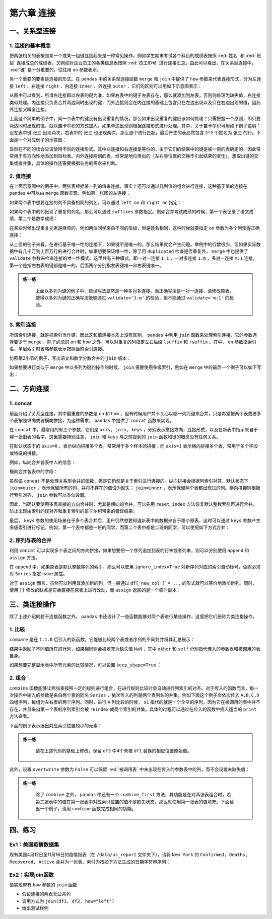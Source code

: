 ****************************
第六章 连接
****************************

.. ipython:: python
    
    import numpy as np
    import pandas as pd

一、关系型连接
====================

1. 连接的基本概念
--------------------------

把两张相关的表按照某一个或某一组键连接起来是一种常见操作，例如学生期末考试各个科目的成绩表按照 :red:`姓名` 和 :red:`班级` 连接成总的成绩表，又例如对企业员工的各类信息表按照 :red:`员工ID号` 进行连接汇总。由此可以看出，在关系型连接中， :red:`键` 是十分重要的，往往用 ``on`` 参数表示。

另一个重要的要素是连接的形式。在 ``pandas`` 中的关系型连接函数 ``merge`` 和 ``join`` 中提供了 ``how`` 参数来代表连接形式，分为左连接 ``left`` 、右连接 ``right`` 、内连接 ``inner`` 、外连接 ``outer`` ，它们的区别可以用如下示意图表示：

.. image:: ../_static/ch6_1.png
   :height: 400 px
   :width: 700 px
   :scale: 100 %
   :align: center

从图中可以看到，所谓左连接即以左表的键为准，如果右表中的键于左表存在，那么就添加到左表，否则则处理为缺失值，右连接类似处理。内连接只负责合并两边同时出现的键，而外连接则会在内连接的基础上包含只在左边出现以及只在右边出现的值，因此外连接又叫全连接。

上面这个简单的例子中，同一个表中的键没有出现重复的情况，那么如果出现重复的键应该如何处理？只需把握一个原则，即只要两边同时出现的值，就以笛卡尔积的方式加入，如果单边出现则根据连接形式进行处理。其中，关于笛卡尔积可用如下例子说明：设左表中键 ``张三`` 出现两次，右表中的 ``张三`` 也出现两次，那么逐个进行匹配，最后产生的表必然包含 ``2*2`` 个姓名为 ``张三`` 的行。下面是一个对应例子的示意图：

.. image:: ../_static/ch6_2.png
   :height: 400 px
   :width: 700 px
   :scale: 100 %
   :align: center

显然在不同的场合应该使用不同的连接形式。其中左连接和右连接是等价的，由于它们的结果中的键是被一侧的表确定的，因此常常用于有方向性地添加到目标表。内外连接两侧的表，经常是地位类似的（左右表位置的交换不引起结果的变化），想取出键的交集或者并集，具体的操作还需要根据业务的需求来判断。

2. 值连接
-------------

在上面示意图中的例子中，两张表根据某一列的值来连接，事实上还可以通过几列值的组合进行连接，这种基于值的连接在 ``pandas`` 中可以由 ``merge`` 函数实现，例如第一张图的左连接：

.. ipython:: python
    
    df1 = pd.DataFrame({'Name':['San Zhang','Si Li'],
                        'Age':[20,30]})
    df2 = pd.DataFrame({'Name':['Si Li','Wu Wang'],
                        'Gender':['F','M']})
    df1.merge(df2, on='Name', how='left')

如果两个表中想要连接的列不具备相同的列名，可以通过 ``left_on`` 和 ``right_on`` 指定：

.. ipython:: python
    
    df1 = pd.DataFrame({'df1_name':['San Zhang','Si Li'],
                        'Age':[20,30]})
    df2 = pd.DataFrame({'df2_name':['Si Li','Wu Wang'],
                        'Gender':['F','M']})
    df1.merge(df2, left_on='df1_name', right_on='df2_name', how='left')

如果两个表中的列出现了重复的列名，那么可以通过 ``suffixes`` 参数指定。例如合并考试成绩的时候，第一个表记录了语文成绩，第二个是数学成绩：

.. ipython:: python
    
    df1 = pd.DataFrame({'Name':['San Zhang'],'Grade':[70]})
    df2 = pd.DataFrame({'Name':['San Zhang'],'Grade':[80]})
    df1.merge(df2, on='Name', how='left', suffixes=['_Chinese','_Math'])

在某些时候出现重复元素是麻烦的，例如两位同学来自不同的班级，但是姓名相同，这种时候就要指定 ``on`` 参数为多个列使得正确连接：

.. ipython:: python
    
    df1 = pd.DataFrame({'Name':['San Zhang', 'San Zhang'],
                        'Age':[20, 21],
                        'Class':['one', 'two']})
    df2 = pd.DataFrame({'Name':['San Zhang', 'San Zhang'],
                        'Gender':['F', 'M'],
                        'Class':['two', 'one']})
    df1
    df2
    df1.merge(df2, on='Name', how='left') # 错误的结果
    df1.merge(df2, on=['Name', 'Class'], how='left') # 正确的结果

从上面的例子来看，在进行基于唯一性的连接下，如果键不是唯一的，那么结果就会产生问题。举例中的行数很少，但如果实际数据中有几十万到上百万行的进行合并时，如果想要保证唯一性，除了用 ``duplicated`` 检查是否重复外， ``merge`` 中也提供了 ``validate`` 参数来检查连接的唯一性模式。这里共有三种模式，即一对一连接 ``1:1`` ，一对多连接 ``1:m`` ，多对一连接 ``m:1`` 连接，第一个是指左右表的键都是唯一的，后面两个分别指左表键唯一和右表键唯一。

.. admonition:: 练一练
   :class: hint

    上面以多列为键的例子中，错误写法显然是一种多对多连接，而正确写法是一对一连接，请修改原表，使得以多列为键的正确写法能够通过 ``validate='1:m'`` 的检验，但不能通过 ``validate='m:1'`` 的检验。

3. 索引连接
---------------

所谓索引连接，就是把索引当作键，因此这和值连接本质上没有区别， ``pandas`` 中利用 ``join`` 函数来处理索引连接，它的参数选择要少于 ``merge`` ，除了必须的 ``on`` 和 ``how`` 之外，可以对重复的列指定左右后缀 ``lsuffix`` 和 ``rsuffix`` 。其中， ``on`` 参数指索引名，单层索引时省略参数表示按照当前索引连接。

.. ipython:: python

    df1 = pd.DataFrame({'Age':[20,30]},
                        index=pd.Series(
                        ['San Zhang','Si Li'],name='Name'))
    df2 = pd.DataFrame({'Gender':['F','M']},
                        index=pd.Series(
                        ['Si Li','Wu Wang'],name='Name'))
    df1.join(df2, how='left')

仿照第2小节的例子，写出语文和数学分数合并的 ``join`` 版本：

.. ipython:: python

    df1 = pd.DataFrame({'Grade':[70]},
                        index=pd.Series(['San Zhang'],
                        name='Name'))
    df2 = pd.DataFrame({'Grade':[80]},
                        index=pd.Series(['San Zhang'],
                        name='Name'))
    df1.join(df2, how='left', lsuffix='_Chinese', rsuffix='_Math')

如果想要进行类似于 ``merge`` 中以多列为键的操作的时候， ``join`` 需要使用多级索引，例如在 ``merge`` 中的最后一个例子可以如下写出：

.. ipython:: python

    df1 = pd.DataFrame({'Age':[20,21]},
                        index=pd.MultiIndex.from_arrays(
                        [['San Zhang', 'San Zhang'],['one', 'two']],
                        names=('Name','Class')))
    df2 = pd.DataFrame({'Gender':['F', 'M']},
                        index=pd.MultiIndex.from_arrays(
                        [['San Zhang', 'San Zhang'],['two', 'one']],
                        names=('Name','Class')))
    df1
    df2
    df1.join(df2)

二、方向连接
==================

1. concat
--------------

前面介绍了关系型连接，其中最重要的参数是 ``on`` 和 ``how`` ，但有时候用户并不关心以哪一列为键来合并，只是希望把两个表或者多个表按照纵向或者横向拼接，为这种需求， ``pandas`` 中提供了 ``concat`` 函数来实现。

在 ``concat`` 中，最常用的有三个参数，它们是 ``axis, join, keys`` ，分别表示拼接方向，连接形式，以及在新表中指示来自于哪一张旧表的名字。这里需要特别注意， ``join`` 和 ``keys`` 与之前提到的 ``join`` 函数和键的概念没有任何关系。

在默认状态下的 ``axis=0`` ，表示纵向拼接多个表，常常用于多个样本的拼接；而 ``axis=1`` 表示横向拼接多个表，常用于多个字段或特征的拼接。

例如，纵向合并各表中人的信息：

.. ipython:: python

    df1 = pd.DataFrame({'Name':['San Zhang','Si Li'],
                        'Age':[20,30]})
    df2 = pd.DataFrame({'Name':['Wu Wang'], 'Age':[40]})
    pd.concat([df1, df2])

横向合并各表中的字段：

.. ipython:: python

    df2 = pd.DataFrame({'Grade':[80, 90]})
    df3 = pd.DataFrame({'Gender':['M', 'F']})
    pd.concat([df1, df2, df3], 1)

虽然说 ``concat`` 不是处理关系型合并的函数，但是它仍然是关于索引进行连接的。纵向拼接会根据列索引对其，默认状态下 ``join=outer`` ，表示保留所有的列，并将不存在的值设为缺失； ``join=inner`` ，表示保留两个表都出现过的列。横向拼接则根据行索引对齐， ``join`` 参数可以类似设置。

.. ipython:: python

    df2 = pd.DataFrame({'Name':['Wu Wang'], 'Gender':['M']})
    pd.concat([df1, df2])
    df2 = pd.DataFrame({'Grade':[80, 90]}, index=[1, 2])
    pd.concat([df1, df2], 1)
    pd.concat([df1, df2], axis=1, join='inner')

因此，当确认要使用多表直接的方向合并时，尤其是横向的合并，可以先用 ``reset_index`` 方法恢复默认整数索引再进行合并，防止出现由索引的误对齐和重复索引的笛卡尔积带来的错误结果。

最后， ``keys`` 参数的使用场景在于多个表合并后，用户仍然想要知道新表中的数据来自于哪个原表，这时可以通过 ``keys`` 参数产生多级索引进行标记。例如，第一个表中都是一班的同学，而第二个表中都是二班的同学，可以使用如下方式合并：

.. ipython:: python

    df1 = pd.DataFrame({'Name':['San Zhang','Si Li'],
                        'Age':[20,21]})
    df2 = pd.DataFrame({'Name':['Wu Wang'],'Age':[21]})
    pd.concat([df1, df2], keys=['one', 'two'])

2. 序列与表的合并
-----------------------

利用 ``concat`` 可以实现多个表之间的方向拼接，如果想要把一个序列追加到表的行末或者列末，则可以分别使用 ``append`` 和 ``assign`` 方法。

在 ``append`` 中，如果原表是默认整数序列的索引，那么可以使用 ``ignore_index=True`` 对新序列对应的索引自动标号，否则必须对 ``Series`` 指定 ``name`` 属性。

.. ipython:: python

    s = pd.Series(['Wu Wang', 21], index = df1.columns)
    df1.append(s, ignore_index=True)

对于 ``assign`` 而言，虽然可以利用其添加新的列，但一般通过 ``df['new_col'] = ...`` 的形式就可以等价地添加新列。同时，使用 ``[]`` 修改的缺点是它会直接在原表上进行改动，而 ``assign`` 返回的是一个临时副本：

.. ipython:: python

    s = pd.Series([80, 90])
    df1.assign(Grade=s)
    df1['Grade'] = s
    df1

三、类连接操作
=================

除了上述介绍的若干连接函数之外， ``pandas`` 中还设计了一些函数能够对两个表进行某些操作，这里把它们统称为类连接操作。

1. 比较
----------

``compare`` 是在 ``1.1.0`` 后引入的新函数，它能够比较两个表或者序列的不同处并将其汇总展示：

.. ipython:: python

    df1 = pd.DataFrame({'Name':['San Zhang', 'Si Li', 'Wu Wang'],
                            'Age':[20, 21 ,21],
                            'Class':['one', 'two', 'three']})
    df2 = pd.DataFrame({'Name':['San Zhang', 'Li Si', 'Wu Wang'],
                            'Age':[20, 21 ,21],
                            'Class':['one', 'two', 'Three']})
    df1.compare(df2)

结果中返回了不同值所在的行列，如果相同则会被填充为缺失值 ``NaN`` ，其中 ``other`` 和 ``self`` 分别指代传入的参数表和被调用的表自身。

如果想要完整显示表中所有元素的比较情况，可以设置 ``keep_shape=True`` ：

.. ipython:: python

    df1.compare(df2, keep_shape=True)

2. 组合
------------

``combine`` 函数能够让两张表按照一定的规则进行组合，在进行规则比较时会自动进行列索引的对齐。对于传入的函数而言，每一次操作中输入的参数是来自两个表的同名 ``Series`` ，依次传入的列是两个表列名的并集，例如下面这个例子会依次传入 ``A,B,C,D`` 四组序列，每组为左右表的两个序列。同时，进行 ``A`` 列比较的时候， ``s1`` 指代的就是一个全空的序列，因为它在被调用的表中并不存在，并且来自第一个表的序列索引会被 ``reindex`` 成两个索引的并集。具体的过程可以通过在传入的函数中插入适当的 ``print`` 方法查看。

下面的例子表示选出对应索引位置较小的元素：

.. ipython:: python

    def choose_min(s1, s2):
        s2 = s2.reindex_like(s1)
        res = s1.where(s1<s2, s2)
        res = res.mask(s1.isna()) # isna表示是否为缺失值，返回布尔序列
        return res
    
    df1 = pd.DataFrame({'A':[1,2], 'B':[3,4], 'C':[5,6]})
    df2 = pd.DataFrame({'B':[5,6], 'C':[7,8], 'D':[9,10]}, index=[1,2])
    df1.combine(df2, choose_min)

.. admonition:: 练一练
   :class: hint

    请在上述代码的基础上修改，保留 ``df2`` 中4个未被 ``df1`` 替换的相应位置原始值。

此外，设置 ``overtwrite`` 参数为 ``False`` 可以保留 :red:`被调用表` 中未出现在传入的参数表中的列，而不会设置未缺失值：

.. ipython:: python

    df1.combine(df2, choose_min, overwrite=False)

.. admonition:: 练一练
   :class: hint

    除了 ``combine`` 之外， ``pandas`` 中还有一个 ``combine_first`` 方法，其功能是在对两张表组合时，若第二张表中的值在第一张表中对应索引位置的值不是缺失状态，那么就使用第一张表的值填充。下面给出一个例子，请用 ``combine`` 函数完成相同的功能。

.. ipython:: python

    df1 = pd.DataFrame({'A':[1,2], 'B':[3,np.nan]})
    df2 = pd.DataFrame({'A':[5,6], 'B':[7,8]}, index=[1,2])
    df1.combine_first(df2)

四、练习
=================

Ex1：美国疫情数据集
------------------------------

现有美国4月12日至11月16日的疫情报表（在 ``/data/us_report`` 文件夹下），请将 ``New York`` 的 ``Confirmed, Deaths, Recovered, Active`` 合并为一张表，索引为按如下方法生成的日期字符串序列：

.. ipython:: python

    date = pd.date_range('20200412', '20201116').to_series()
    date = date.dt.month.astype('string').str.zfill(2
           ) +'-'+ date.dt.day.astype('string'
           ).str.zfill(2) +'-'+ '2020'
    date = date.tolist()
    date[:5]

Ex2：实现join函数
------------------------------

请实现带有 ``how`` 参数的 ``join`` 函数

* 假设连接的两表无公共列
* 调用方式为 ``join(df1, df2, how="left")``
* 给出测试样例